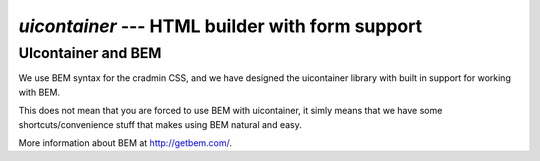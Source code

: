 ################################################
`uicontainer` --- HTML builder with form support
################################################



.. _uicontainer_bem:

*******************
UIcontainer and BEM
*******************
We use BEM syntax for the cradmin CSS, and we have designed
the uicontainer library with built in support for
working with BEM.

This does not mean that you are forced to use BEM with uicontainer,
it simly means that we have some shortcuts/convenience stuff
that makes using BEM natural and easy.

More information about BEM at http://getbem.com/.
